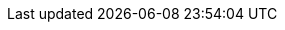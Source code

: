 ../../../assemblies/security-compliance-operator-co-management-compliance-operator-uninstallation.adoc